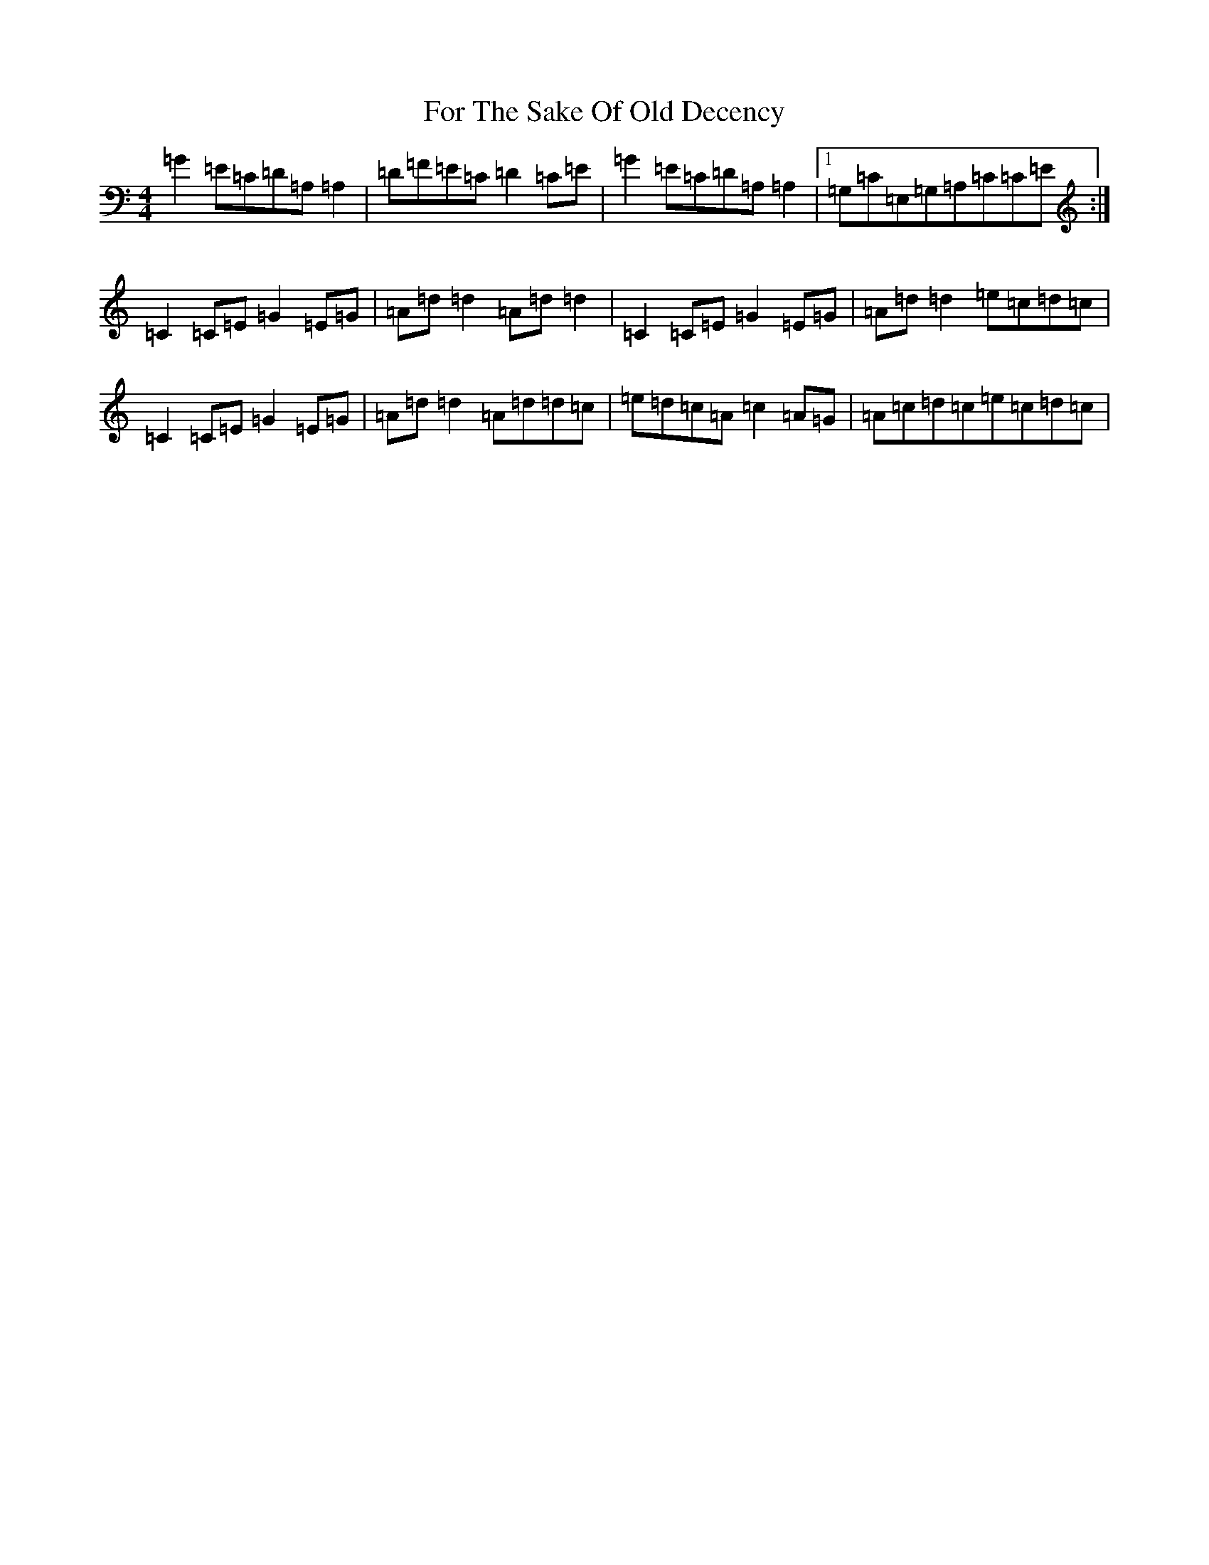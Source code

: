X: 7130
T: For The Sake Of Old Decency
S: https://thesession.org/tunes/2777#setting16001
R: reel
M:4/4
L:1/8
K: C Major
=G2=E=C=D=A,=A,2|=D=F=E=C=D2=C=E|=G2=E=C=D=A,=A,2|1=G,=C=E,=G,=A,=C=C=E:|=C2=C=E=G2=E=G|=A=d=d2=A=d=d2|=C2=C=E=G2=E=G|=A=d=d2=e=c=d=c|=C2=C=E=G2=E=G|=A=d=d2=A=d=d=c|=e=d=c=A=c2=A=G|=A=c=d=c=e=c=d=c|